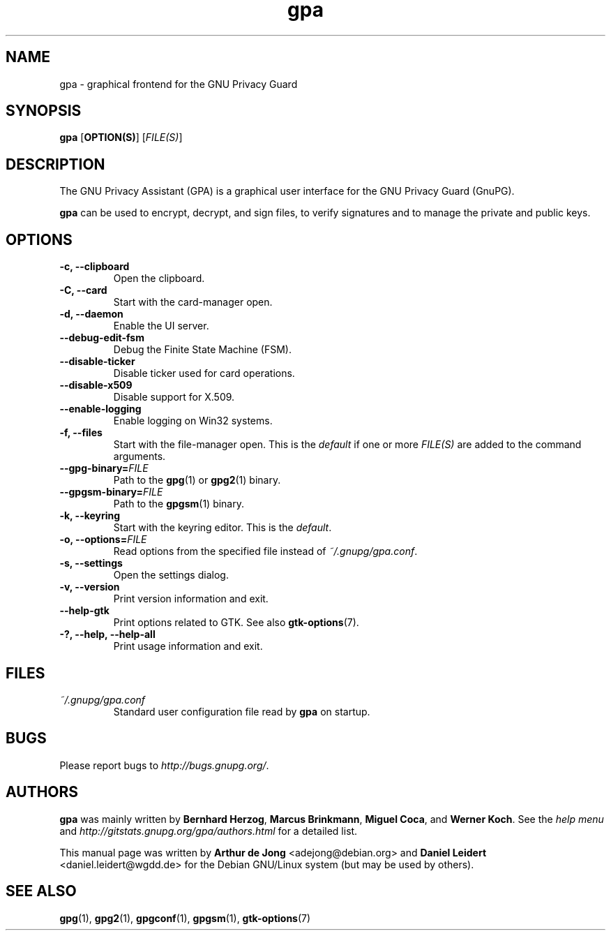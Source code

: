 .TH "gpa" "1" "" "" "User Commands"
.nh
.SH "NAME"
gpa \- graphical frontend for the GNU Privacy Guard

.SH "SYNOPSIS"
.B gpa
.RB [ "OPTION(S)" ]
.RI [ "FILE(S)" ]

.SH "DESCRIPTION"
The GNU Privacy Assistant (GPA) is a graphical user interface for the GNU
Privacy Guard (GnuPG).
.PP
\fBgpa\fP can be used to encrypt, decrypt, and sign files, to verify
signatures and to manage the private and public keys.

.SH "OPTIONS"
.TP
.B \-c, \-\-clipboard
Open the clipboard.
.TP
.B \-C, \-\-card
Start with the card-manager open.
.TP
.B \-d, \-\-daemon
Enable the UI server.
.TP
.B \-\-debug-edit-fsm
Debug the Finite State Machine (FSM).
.TP
.B \-\-disable\-ticker
Disable ticker used for card operations.
.TP
.B \-\-disable-x509
Disable support for X.509.
.TP
.B \-\-enable-logging
Enable logging on Win32 systems.
.TP
.B \-f, \-\-files
Start with the file-manager open. This is the \fIdefault\fP if one or more
\fIFILE(S)\fP are added to the command arguments.
.TP
.B \-\-gpg-binary=\fIFILE\fP
Path to the
.BR gpg (1)
or
.BR gpg2 (1)
binary.
.TP
.B \-\-gpgsm-binary=\fIFILE\fP
Path to the
.BR gpgsm (1)
binary.
.TP
.B \-k, \-\-keyring
Start with the keyring editor. This is the \fIdefault\fP.
.TP
.B \-o, \-\-options=\fIFILE\fP
Read options from the specified file instead of \fI~/.gnupg/gpa.conf\fP.
.TP
.B \-s, \-\-settings
Open the settings dialog.
.TP
.B \-v, \-\-version
Print version information and exit.
.TP
.B \-\-help\-gtk
Print options related to GTK. See also
.BR gtk-options "(7)."
.TP
.B \-?, \-\-help, \-\-help\-all
Print usage information and exit.

.SH FILES
.TP
.I ~/.gnupg/gpa.conf
Standard user configuration file read by \fBgpa\fP on startup.

.SH "BUGS"
Please report bugs to
\fI\%http://bugs.gnupg.org/\fR.

.SH AUTHORS
.B gpa
was mainly written by \fBBernhard Herzog\fP, \fBMarcus Brinkmann\fP,
\fBMiguel Coca\fP, and \fBWerner Koch\fP.  See the \fIhelp menu\fR and
\fI\%http://gitstats.gnupg.org/gpa/authors.html\fR for a detailed
list.
.PP
This manual page was written by \fBArthur de Jong\fP <\&adejong@debian.org\&>
and \fBDaniel Leidert\fP <\&daniel.leidert@wgdd.de\&> for the Debian GNU/Linux
system (but may be used by others).

.SH "SEE ALSO"
.BR gpg (1),
.BR gpg2 (1),
.BR gpgconf (1),
.BR gpgsm (1),
.BR gtk-options (7)
